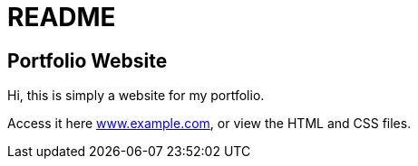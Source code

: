 = README

== Portfolio Website

Hi, this is simply a website for my portfolio.

Access it here link:www.example.com[],
or view the HTML and CSS files.
